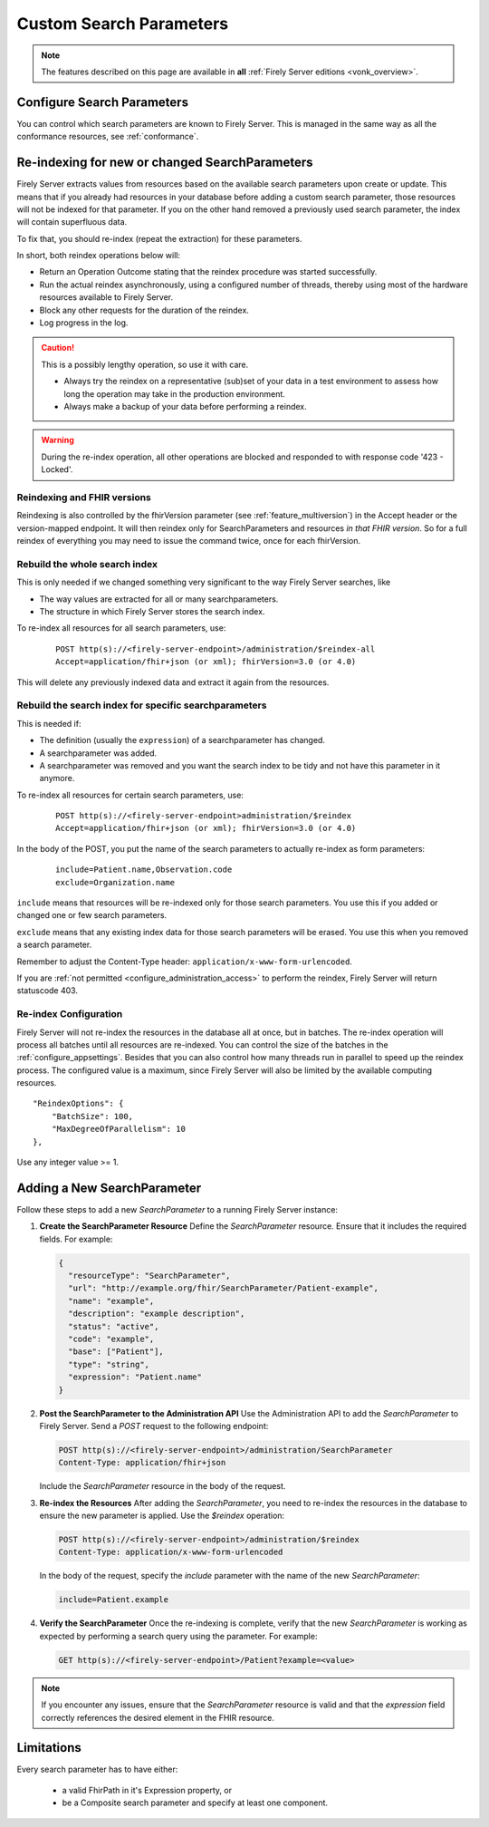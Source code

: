 .. |br| raw:: html

   <br />


.. _feature_customsp:

Custom Search Parameters
========================

.. note::

  The features described on this page are available in **all** :ref:`Firely Server editions <vonk_overview>`.

.. _feature_customsp_configure:

Configure Search Parameters
---------------------------

You can control which search parameters are known to Firely Server. This is managed in the same way as all the conformance resources, see :ref:`conformance`.

.. _feature_customsp_reindex:

Re-indexing for new or changed SearchParameters
-----------------------------------------------

Firely Server extracts values from resources based on the available search parameters upon create or update.
This means that if you already had resources in your database before adding a custom search parameter, 
those resources will not be indexed for that parameter. If you on the other hand removed a previously used 
search parameter, the index will contain superfluous data.

To fix that, you should re-index (repeat the extraction) for these parameters.

In short, both reindex operations below will:

*	Return an Operation Outcome stating that the reindex procedure was started successfully. 
*	Run the actual reindex asynchronously, using a configured number of threads, thereby using most of the hardware resources available to Firely Server.
*	Block any other requests for the duration of the reindex.
*	Log progress in the log.

.. caution:: This is a possibly lengthy operation, so use it with care. 
	
	*	Always try the reindex on a representative (sub)set of your data in a test environment to assess how long the operation may take in the production environment.
	*	Always make a backup of your data before performing a reindex.

.. warning:: During the re-index operation, all other operations are blocked and responded to with response code '423 - Locked'.

Reindexing and FHIR versions
^^^^^^^^^^^^^^^^^^^^^^^^^^^^

Reindexing is also controlled by the fhirVersion parameter (see :ref:`feature_multiversion`) in the Accept header or the version-mapped endpoint. It will then reindex only for SearchParameters and resources *in that FHIR version*.
So for a full reindex of everything you may need to issue the command twice, once for each fhirVersion.

.. _feature_customsp_reindex_all:

Rebuild the whole search index
^^^^^^^^^^^^^^^^^^^^^^^^^^^^^^

This is only needed if we changed something very significant to the way Firely Server searches, like

*	The way values are extracted for all or many searchparameters.
*	The structure in which Firely Server stores the search index.

To re-index all resources for all search parameters, use:

	::
	
		POST http(s)://<firely-server-endpoint>/administration/$reindex-all
		Accept=application/fhir+json (or xml); fhirVersion=3.0 (or 4.0)

This will delete any previously indexed data and extract it again from the resources.

.. _feature_customsp_reindex_specific:

Rebuild the search index for specific searchparameters
^^^^^^^^^^^^^^^^^^^^^^^^^^^^^^^^^^^^^^^^^^^^^^^^^^^^^^

This is needed if:

*	The definition (usually the ``expression``) of a searchparameter has changed.
*	A searchparameter was added.
*	A searchparameter was removed and you want the search index to be tidy and not have this parameter in it anymore. 

To re-index all resources for certain search parameters, use:

	::
	
		POST http(s)://<firely-server-endpoint>administration/$reindex
		Accept=application/fhir+json (or xml); fhirVersion=3.0 (or 4.0)

In the body of the POST, you put the name of the search parameters to actually re-index as form parameters:

	::
	
		include=Patient.name,Observation.code
		exclude=Organization.name

``include`` means that resources will be re-indexed only for those search parameters.
You use this if you added or changed one or few search parameters.

``exclude`` means that any existing index data for those search parameters will be erased.
You use this when you removed a search parameter.

Remember to adjust the Content-Type header: ``application/x-www-form-urlencoded``.


If you are :ref:`not permitted <configure_administration_access>` to perform the reindex, Firely Server will return statuscode 403.

.. _feature_customsp_reindex_configure:

Re-index Configuration
^^^^^^^^^^^^^^^^^^^^^^

Firely Server will not re-index the resources in the database all at once, but in batches. The re-index operation will process all batches until all resources are re-indexed.
You can control the size of the batches in the :ref:`configure_appsettings`. 
Besides that you can also control how many threads run in parallel to speed up the reindex process. The configured value is a maximum, since Firely Server will also be limited by the available computing resources.
::

    "ReindexOptions": {
        "BatchSize": 100,
        "MaxDegreeOfParallelism": 10
    },

Use any integer value >= 1.

.. _feature_customsp_add:

Adding a New SearchParameter
----------------------------

Follow these steps to add a new `SearchParameter` to a running Firely Server instance:

1. **Create the SearchParameter Resource**  
   Define the `SearchParameter` resource. Ensure that it includes the required fields. For example:

   .. code-block:: json

      {
        "resourceType": "SearchParameter",
        "url": "http://example.org/fhir/SearchParameter/Patient-example",
        "name": "example",
        "description": "example description",
        "status": "active",
        "code": "example",
        "base": ["Patient"],
        "type": "string",
        "expression": "Patient.name"
      }

2. **Post the SearchParameter to the Administration API**  
   Use the Administration API to add the `SearchParameter` to Firely Server. Send a `POST` request to the following endpoint:

   .. code-block:: bash

      POST http(s)://<firely-server-endpoint>/administration/SearchParameter
      Content-Type: application/fhir+json

   Include the `SearchParameter` resource in the body of the request.

3. **Re-index the Resources**  
   After adding the `SearchParameter`, you need to re-index the resources in the database to ensure the new parameter is applied. Use the `$reindex` operation:

   .. code-block:: bash

      POST http(s)://<firely-server-endpoint>/administration/$reindex
      Content-Type: application/x-www-form-urlencoded

   In the body of the request, specify the `include` parameter with the name of the new `SearchParameter`:

   .. code-block:: text

      include=Patient.example

4. **Verify the SearchParameter**  
   Once the re-indexing is complete, verify that the new `SearchParameter` is working as expected by performing a search query using the parameter. For example:

   .. code-block:: bash

      GET http(s)://<firely-server-endpoint>/Patient?example=<value>

.. note::
   If you encounter any issues, ensure that the `SearchParameter` resource is valid and that the `expression` field correctly references the desired element in the FHIR resource.

.. _feature_customsp_limitations:

Limitations
-----------

Every search parameter has to have either:

  * a valid FhirPath in it's Expression property, or
  * be a Composite search parameter and specify at least one component.

